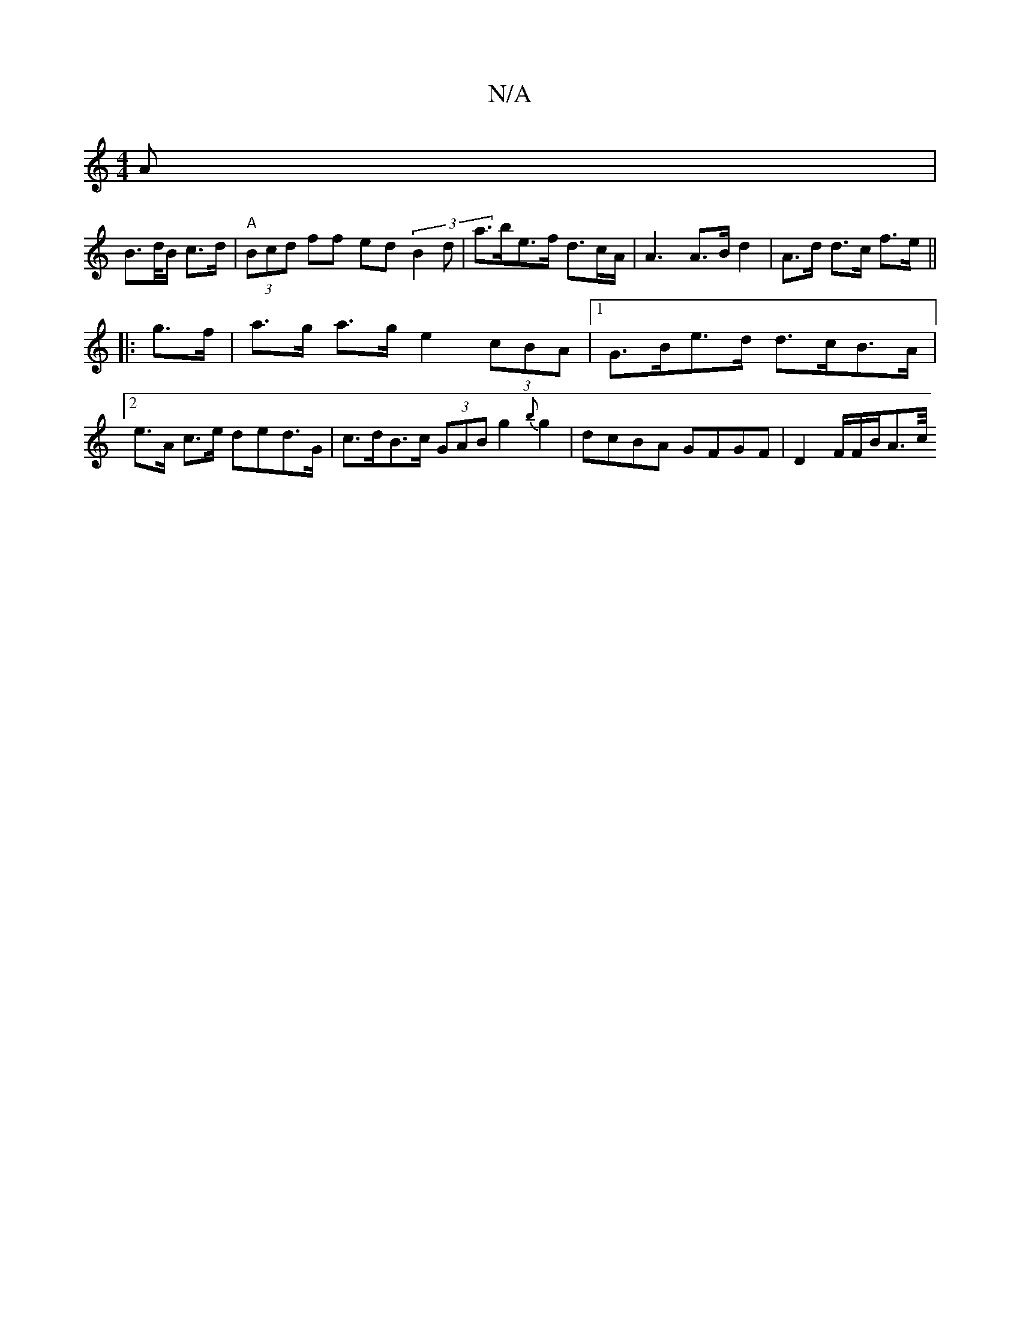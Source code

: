 X:1
T:N/A
M:4/4
R:N/A
K:Cmajor
A|
B>d/2B/2 c>d | "A" (3Bcd ff ed (3B2d |a>be>f d>cA</|A2 A>B d2 | A>d d>c f>e ||
|:g>f |a>g a>g e2 (3cBA |[1 G>Be>d d>cB>A |[2 e>A c>e (30ded>G | c>dB>c (3GAB g2{B'}g2|dcBA GFGF | D2 F/2F/2B/2A3/2c/4